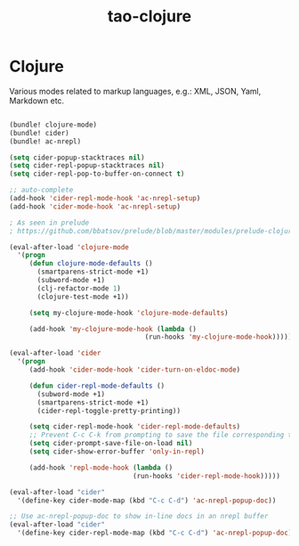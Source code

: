 #+TITLE: tao-clojure

* Clojure

Various modes related to markup languages, e.g.: XML, JSON, Yaml, Markdown
etc.

#+BEGIN_SRC emacs-lisp

(bundle! clojure-mode)
(bundle! cider)
(bundle! ac-nrepl)

(setq cider-popup-stacktraces nil)
(setq cider-repl-popup-stacktraces nil)
(setq cider-repl-pop-to-buffer-on-connect t)

;; auto-complete
(add-hook 'cider-repl-mode-hook 'ac-nrepl-setup)
(add-hook 'cider-mode-hook 'ac-nrepl-setup)

; As seen in prelude
; https://github.com/bbatsov/prelude/blob/master/modules/prelude-clojure.el

(eval-after-load 'clojure-mode
  '(progn
     (defun clojure-mode-defaults ()
       (smartparens-strict-mode +1)
       (subword-mode +1)
       (clj-refactor-mode 1)
       (clojure-test-mode +1))

     (setq my-clojure-mode-hook 'clojure-mode-defaults)

     (add-hook 'my-clojure-mode-hook (lambda ()
                                  (run-hooks 'my-clojure-mode-hook)))))

(eval-after-load 'cider
  '(progn
     (add-hook 'cider-mode-hook 'cider-turn-on-eldoc-mode)

     (defun cider-repl-mode-defaults ()
       (subword-mode +1)
       (smartparens-strict-mode +1)
       (cider-repl-toggle-pretty-printing))

     (setq cider-repl-mode-hook 'cider-repl-mode-defaults)
     ;; Prevent C-c C-k from prompting to save the file corresponding to the buffer being loaded, if it's modified:
     (setq cider-prompt-save-file-on-load nil)
     (setq cider-show-error-buffer 'only-in-repl)

     (add-hook 'repl-mode-hook (lambda ()
                               (run-hooks 'cider-repl-mode-hook)))))

(eval-after-load "cider"
  '(define-key cider-mode-map (kbd "C-c C-d") 'ac-nrepl-popup-doc))

;; Use ac-nrepl-popup-doc to show in-line docs in an nrepl buffer
(eval-after-load "cider"
  '(define-key cider-repl-mode-map (kbd "C-c C-d") 'ac-nrepl-popup-doc))
#+END_SRC
